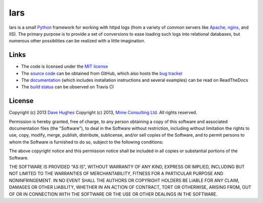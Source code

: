 ====
lars
====


lars is a small `Python`_ framework for working with httpd logs (from a variety
of common servers like `Apache`_, `nginx`_, and IIS). The primary purpose is to
provide a set of conversions to ease loading such logs into relational
databases, but numerous other possiblities can be realized with a little
imagination.

.. _Apache: http://httpd.apache.org/
.. _nginx: http://wiki.nginx.org/
.. _Python: http://python.org/


Links
=====

* The code is licensed under the `MIT license`_
* The `source code`_ can be obtained from GitHub, which also hosts the `bug
  tracker`_
* The `documentation`_ (which includes installation instructions and several
  examples) can be read on ReadTheDocs
* The `build status`_ can be observed on Travis CI

.. _MIT license: http://opensource.org/licenses/MIT
.. _Python: http://python.org/
.. _source code: https://github.com/waveform80/lars
.. _bug tracker: https://github.com/waveform80/lars/issues
.. _documentation: http://lars.readthedocs.org/
.. _build status: https://travis-ci.org/waveform80/lars


License
=======

Copyright (c) 2013 `Dave Hughes`_
Copyright (c) 2013, `Mime Consulting Ltd.`_
All rights reserved.

Permission is hereby granted, free of charge, to any person obtaining a copy of
this software and associated documentation files (the "Software"), to deal in
the Software without restriction, including without limitation the rights to
use, copy, modify, merge, publish, distribute, sublicense, and/or sell copies
of the Software, and to permit persons to whom the Software is furnished to do
so, subject to the following conditions:

The above copyright notice and this permission notice shall be included in all
copies or substantial portions of the Software.

THE SOFTWARE IS PROVIDED "AS IS", WITHOUT WARRANTY OF ANY KIND, EXPRESS OR
IMPLIED, INCLUDING BUT NOT LIMITED TO THE WARRANTIES OF MERCHANTABILITY,
FITNESS FOR A PARTICULAR PURPOSE AND NONINFRINGEMENT. IN NO EVENT SHALL THE
AUTHORS OR COPYRIGHT HOLDERS BE LIABLE FOR ANY CLAIM, DAMAGES OR OTHER
LIABILITY, WHETHER IN AN ACTION OF CONTRACT, TORT OR OTHERWISE, ARISING FROM,
OUT OF OR IN CONNECTION WITH THE SOFTWARE OR THE USE OR OTHER DEALINGS IN THE
SOFTWARE.


.. _Dave Hughes: mailto:dave@waveform.org.uk
.. _Mime Consulting Ltd.: mailto:info@mimeconsulting.co.uk

